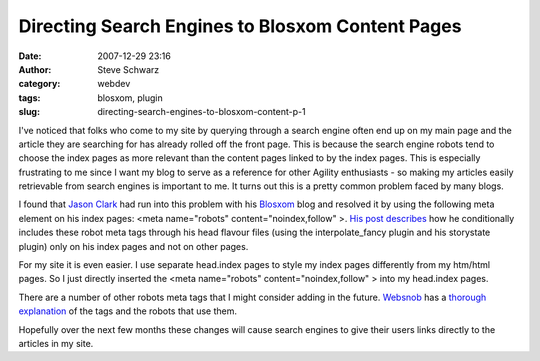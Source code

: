 Directing Search Engines to Blosxom Content Pages
#################################################
:date: 2007-12-29 23:16
:author: Steve Schwarz
:category: webdev
:tags: blosxom, plugin
:slug: directing-search-engines-to-blosxom-content-p-1

I've noticed that folks who come to my site by querying through a search
engine often end up on my main page and the article they are searching
for has already rolled off the front page. This is because the search
engine robots tend to choose the index pages as more relevant than the
content pages linked to by the index pages. This is especially
frustrating to me since I want my blog to serve as a reference for other
Agility enthusiasts - so making my articles easily retrievable from
search engines is important to me. It turns out this is a pretty common
problem faced by many blogs.

I found that `Jason Clark`_ had run into this problem with his
`Blosxom`_ blog and resolved it by using the following meta element on
his index pages: <meta name="robots" content="noindex,follow" >. `His
post describes`_ how he conditionally includes these robot meta tags
through his head flavour files (using the interpolate\_fancy plugin and
his storystate plugin) only on his index pages and not on other pages.

For my site it is even easier. I use separate head.index pages to style
my index pages differently from my htm/html pages. So I just directly
inserted the <meta name="robots" content="noindex,follow" > into my
head.index pages.

There are a number of other robots meta tags that I might consider
adding in the future. `Websnob`_ has a `thorough explanation`_ of the
tags and the robots that use them.

Hopefully over the next few months these changes will cause search
engines to give their users links directly to the articles in my site.

.. _Jason Clark: http://jclark.org
.. _Blosxom: http://blosxom.sourceforge.net/
.. _His post describes: http://jclark.org/weblog/WebDev/Blosxom/robottweak2.html
.. _Websnob: http://www.bauser.com/websnob/
.. _thorough explanation: http://www.bauser.com/websnob/meta/robots.html
